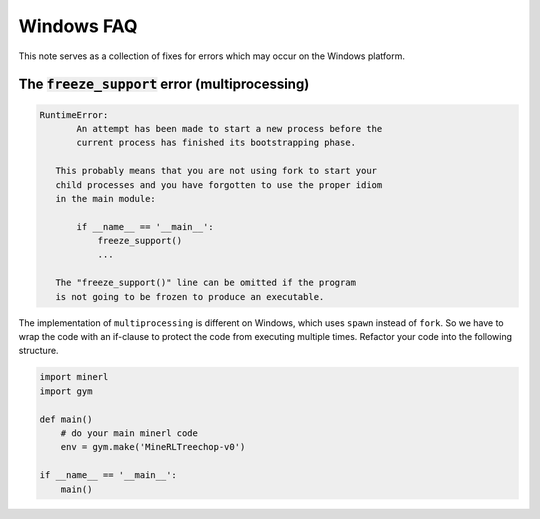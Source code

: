 Windows FAQ
==========================

This note serves as a collection of fixes for errors which
may occur on the Windows platform.

The :code:`freeze_support` error (multiprocessing)
-------------------------------------------------------


.. code-block:: py3tb

    RuntimeError:
           An attempt has been made to start a new process before the
           current process has finished its bootstrapping phase.

       This probably means that you are not using fork to start your
       child processes and you have forgotten to use the proper idiom
       in the main module:

           if __name__ == '__main__':
               freeze_support()
               ...

       The "freeze_support()" line can be omitted if the program
       is not going to be frozen to produce an executable.

The implementation of ``multiprocessing`` is different on Windows, which
uses ``spawn`` instead of ``fork``. So we have to wrap the code with an
if-clause to protect the code from executing multiple times. Refactor
your code into the following structure.

.. code-block:: python

    import minerl
    import gym

    def main()
        # do your main minerl code
        env = gym.make('MineRLTreechop-v0')

    if __name__ == '__main__':
        main()
